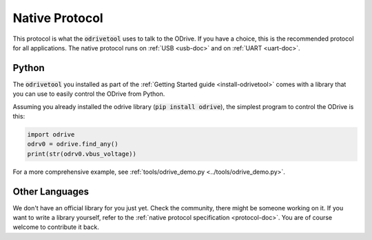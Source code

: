 .. _native-protocol:

================================================================================
Native Protocol
================================================================================

This protocol is what the :code:`odrivetool` uses to talk to the ODrive. 
If you have a choice, this is the recommended protocol for all applications. 
The native protocol runs on :ref:`USB <usb-doc>` and on :ref:`UART <uart-doc>`.

Python
--------------------------------------------------------------------------------

The :code:`odrivetool` you installed as part of the :ref:`Getting Started guide <install-odrivetool>` comes with a library that you can use to easily control the ODrive from Python.

Assuming you already installed the odrive library (:code:`pip install odrive`), the simplest program to control the ODrive is this:

.. code:: Python

    import odrive
    odrv0 = odrive.find_any()
    print(str(odrv0.vbus_voltage))


For a more comprehensive example, see :ref:`tools/odrive_demo.py <../tools/odrive_demo.py>`.

Other Languages
--------------------------------------------------------------------------------

We don't have an official library for you just yet. Check the community, there might be someone working on it. 
If you want to write a library yourself, refer to the :ref:`native protocol specification <protocol-doc>`. 
You are of course welcome to contribute it back.
